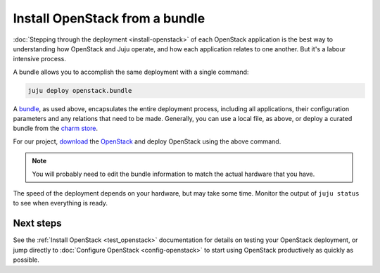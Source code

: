 Install OpenStack from a bundle
===============================

:doc:`Stepping through the deployment <install-openstack>` of each OpenStack
application is the best way to understanding how OpenStack and Juju operate, and
how each application relates to one another. But it's a labour intensive
process.

A bundle allows you to accomplish the same deployment with a single command:

.. code:: bash

    juju deploy openstack.bundle

A `bundle <https://jujucharms.com/docs/stable/charms-bundles>`__, as used above,
encapsulates the entire deployment process, including all applications, their
configuration parameters and any relations that need to be made. Generally, you
can use a local file, as above, or deploy a curated bundle from the `charm
store <https://jujucharms.com/store>`__.

For our project, `download
<https://api.jujucharms.com/charmstore/v5/openstack-base/archive>`__ the
`OpenStack <https://jujucharms.com/openstack-base/>`__ and deploy OpenStack
using the above command.

.. note::

    You will probably need to edit the bundle information to match the actual
    hardware that you have.

The speed of the deployment depends on your hardware, but may take some time.
Monitor the output of ``juju status`` to see when everything is ready.

Next steps
----------

See the :ref:`Install OpenStack <test_openstack>`
documentation for details on testing your OpenStack deployment, or jump directly
to :doc:`Configure OpenStack <config-openstack>` to start using OpenStack
productively as quickly as possible.

.. raw:: html

   <!-- LINKS -->
